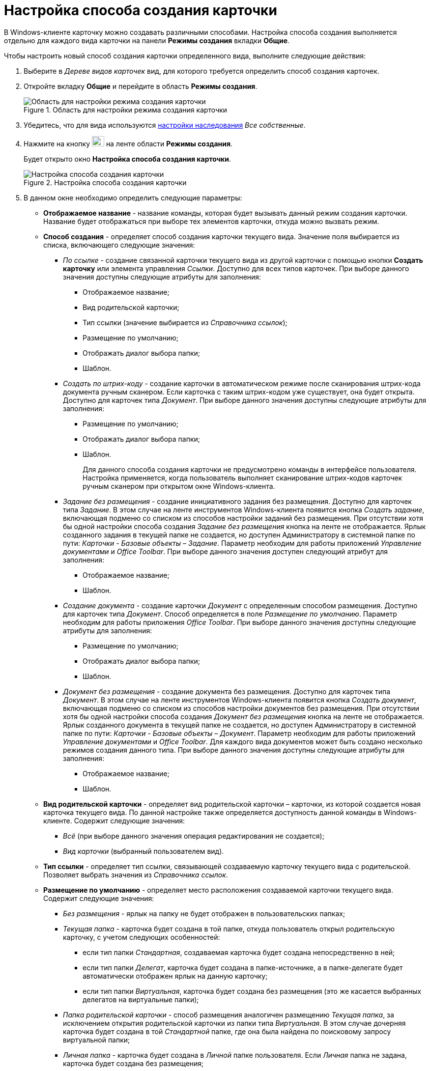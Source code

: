 = Настройка способа создания карточки

В Windows-клиенте карточку можно создавать различными способами. Настройка способа создания выполняется отдельно для каждого вида карточки на панели *Режимы создания* вкладки *Общие*.

.Чтобы настроить новый способ создания карточки определенного вида, выполните следующие действия:
. Выберите в _Дереве видов карточек_ вид, для которого требуется определить способ создания карточек.
. Откройте вкладку *Общие* и перейдите в область *Режимы создания*.
+
.Область для настройки режима создания карточки
image::cSub_Area_CreateModes_1.png[Область для настройки режима создания карточки]
+
. Убедитесь, что для вида используются xref:cSub_Common_Inheritance.adoc[настройки наследования] _Все собственные_.
. Нажмите на кнопку image:buttons/cSub_Add.png[image,width=25,height=21] на ленте области *Режимы создания*.
+
Будет открыто окно *Настройка способа создания карточки*.
+
.Настройка способа создания карточки
image::cSub_Set_CardCreateMode.png[Настройка способа создания карточки]
+
.  В данном окне необходимо определить следующие параметры:
+
* *Отображаемое название* - название команды, которая будет вызывать данный режим создания карточки. Название будет отображаться при выборе тех элементов карточки, откуда можно вызвать режим.
* *Способ создания* - определяет способ создания карточки текущего вида. Значение поля выбирается из списка, включающего следующие значения:
+
** _По ссылке_ - создание связанной карточки текущего вида из другой карточки с помощью кнопки *Создать карточку* или элемента управления _Ссылки_. Доступно для всех типов карточек. При выборе данного значения доступны следующие атрибуты для заполнения:
+
*** Отображаемое название;
*** Вид родительской карточки;
*** Тип ссылки (значение выбирается из _Справочника ссылок_);
*** Размещение по умолчанию;
*** Отображать диалог выбора папки;
*** Шаблон.
+
** _Создать по штрих-коду_ - создание карточки в автоматическом режиме после сканирования штрих-кода документа ручным сканером. Если карточка с таким штрих-кодом уже существует, она будет открыта. Доступно для карточек типа _Документ_. При выборе данного значения доступны следующие атрибуты для заполнения:
+
*** Размещение по умолчанию;
*** Отображать диалог выбора папки;
*** Шаблон.
+
Для данного способа создания карточки не предусмотрено команды в интерфейсе пользователя. Настройка применяется, когда пользователь выполняет сканирование штрих-кодов карточек ручным сканером при открытом окне Windows-клиента.
+
** _Задание без размещения_ - создание инициативного задания без размещения. Доступно для карточек типа _Задание_. В этом случае на ленте инструментов Windows-клиента появится кнопка _Создать задание_, включающая подменю со списком из способов настройки заданий без размещения. При отсутствии хотя бы одной настройки способа создания _Задание без размещения_ кнопка на ленте не отображается. Ярлык созданного задания в текущей папке не создается, но доступен Администратору в системной папке по пути: _Карточки - Базовые объекты – Задание_. Параметр необходим для работы приложений _Управление документами_ и _Office Toolbar_. При выборе данного значения доступен следующий атрибут для заполнения:
+
*** Отображаемое название;
*** Шаблон.
+
** _Создание документа_ - создание карточки _Документ_ с определенным способом размещения. Доступно для карточек типа _Документ_. Способ определяется в поле _Размещение по умолчанию_. Параметр необходим для работы приложения _Office Toolbar_. При выборе данного значения доступны следующие атрибуты для заполнения:
+
*** Размещение по умолчанию;
*** Отображать диалог выбора папки;
*** Шаблон.
+
** _Документ без размещения_ - создание документа без размещения. Доступно для карточек типа _Документ_. В этом случае на ленте инструментов Windows-клиента появится кнопка _Создать документ_, включающая подменю со списком из способов настройки документов без размещения. При отсутствии хотя бы одной настройки способа создания _Документ без размещения_ кнопка на ленте не отображается. Ярлык созданного документа в текущей папке не создается, но доступен Администратору в системной папке по пути: _Карточки - Базовые объекты – Документ_. Параметр необходим для работы приложений _Управление документами_ и _Office Toolbar_. Для каждого вида документов может быть создано несколько режимов создания данного типа. При выборе данного значения доступны следующие атрибуты для заполнения:
+
*** Отображаемое название;
*** Шаблон.
+
* *Вид родительской карточки* - определяет вид родительской карточки – карточки, из которой создается новая карточка текущего вида. По данной настройке также определяется доступность данной команды в Windows-клиенте. Содержит следующие значения:
** _Всё_ (при выборе данного значения операция редактирования не создается);
** _Вид карточки_ (выбранный пользователем вид).
+
* *Тип ссылки* - определяет тип ссылки, связывающей создаваемую карточку текущего вида с родительской. Позволяет выбрать значения из _Справочника ссылок_.
* *Размещение по умолчанию* - определяет место расположения создаваемой карточки текущего вида. Содержит следующие значения:
+
** _Без размещения_ - ярлык на папку не будет отображен в пользовательских папках;
** _Текущая папка_ - карточка будет создана в той папке, откуда пользователь открыл родительскую карточку, с учетом следующих особенностей:
+
*** если тип папки _Стандартная_, создаваемая карточка будет создана непосредственно в ней;
*** если тип папки _Делегат_, карточка будет создана в папке-источнике, а в папке-делегате будет автоматически отображен ярлык на данную карточку;
*** если тип папки _Виртуальная_, карточка будет создана без размещения (это же касается выбранных делегатов на виртуальные папки);
+
** _Папка родительской карточки_ - способ размещения аналогичен размещению _Текущая папка_, за исключением открытия родительской карточки из папки типа _Виртуальная_. В этом случае дочерняя карточка будет создана в той _Стандартной_ папке, где она была найдена по поисковому запросу виртуальной папки;
** _Личная папка_ - карточка будет создана в _Личной_ папке пользователя. Если _Личная_ папка не задана, карточка будет создана без размещения;
** _Произвольная папка_ - карточка будет создана в папке, выбранной пользователем, с учетом особенностей использования типов папок (аналогичных значению _Текущая папка_).
+
[NOTE]
====
Если родительская карточка была открыта из виртуальной папки, новая карточка будет создана без размещения независимо от указанного в настройках способа создания.
====
+
* *Отображать диалог выбора папки* - при выставленном флаге будет открываться окно для выбора папки, в которой будут создаваться карточки. Используется для варианта размещения _Произвольная папка_.
* *Шаблон* - определяет шаблон карточки для создаваемой карточки текущего вида. Выбор значений производится из шаблонов, доступных для выбора в Windows-клиенте;
* *Операция редактирования* - определяет операцию редактирования для вида, указанного в поле *Вид родительской карточки*. Поле активно только при выборе в поле *Вид родительской карточки* любого значения, кроме _Все_. Выбор значений производится из списка операций редактирования выбранного вида карточки. При необходимости может быть создана новая операция редактирования. Для создания операции необходимо нажать на кнопку image:buttons/cSub_add_into_field.png[image]. При этом будет открыто окно *Новая операция*. Описание создания операций редактирования содержится в _Справочнике состояний_.
* *Отображать команду* - при выставленном флаге на ленте карточки появится кнопка _Создание карточки._ Выпадающий список данной кнопки будет содержать команды, названия которых указаны в поле *Отображаемое название*, и для которых установлен флаг в поле *Отображать команду*. Настройка актуальна, если указан конкретный вид родительской карточки в поле *Вид родительской карточки*. При отсутствии флага способ создания будет активен, но кнопка для создания карточки создаваемого вида не будет отображаться в пользовательском интерфейсе.
. После того, как все необходимые параметры будут заданы, необходимо нажать на кнопку *ОК*.
+
При создании настройки пользователем, в _Справочнике состояний_ будет сформирована операция редактирования для соответствующего вида карточки. Название операции будет соответствовать названию в таблице настроек для карточки. По умолчанию операция доступна во всех состояниях. Настройка ограничений по доступности текущей операции в автомате состояний, ролевой модели должна производиться пользователем самостоятельно. Также в _Конструкторе разметок_ операции могут быть связаны с определенными элементами интерфейса. При выборе в поле *Вид родительской карточки* значения _Все_, операция редактирования не формируется.+
+
.Отображение нового режима создания карточки
image::cSub_Area_CreateModes_ex.png[Отображение нового режима создания карточки]
